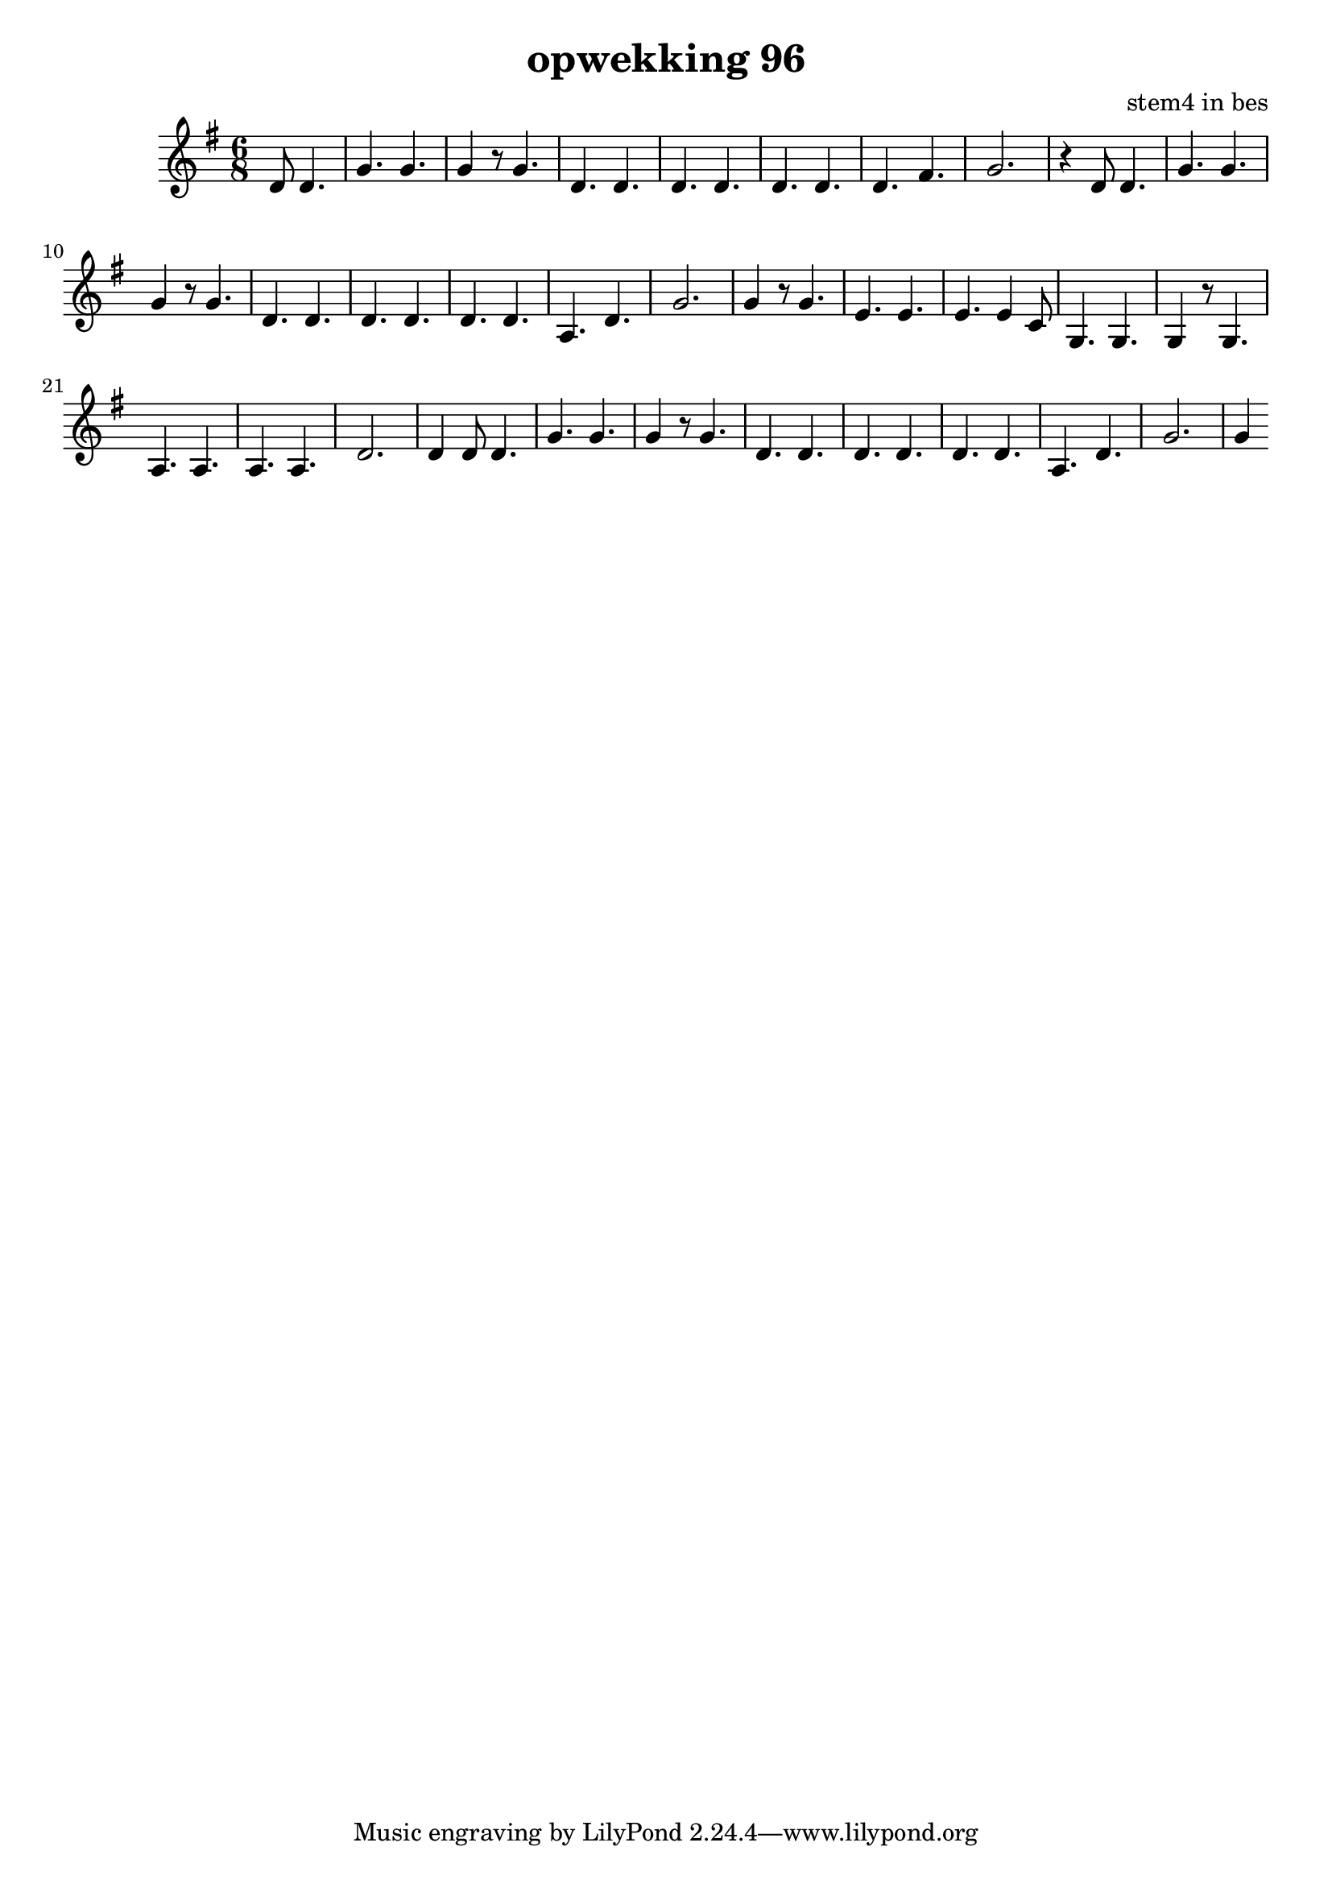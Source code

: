 \header {
title = "opwekking 96"
composer = "stem4 in bes"
}

\relative c'' {
	\key g \major
	\time 6/8
	#(set-accidental-style 'modern)
	\partial 2
	d,8 d4.

	g4. g4.

	g4 r8 g4.

	d4. d4.

	d4. d4.

	d4. d4.

	d4. fis4.

	g2.

	r4 d8 d4.

	g4. g4.

	g4 r8 g4.

	d4. d4.

	d4. d4.

	d4. d4.

	a4. d4.

	g2.

	g4 r8  g4.

	e4. e4.

	e4. e4 c8

	g4. g4.

	g4 r8 g4.

	a4. a4.

	a4. a4.

	d2.

	d4 d8 d4.

	g4. g4.

	g4 r8 g4.

	d4. d4.

	d4. d4.

	d4. d4.

	a4. d4.

	g2.

	g4
}

